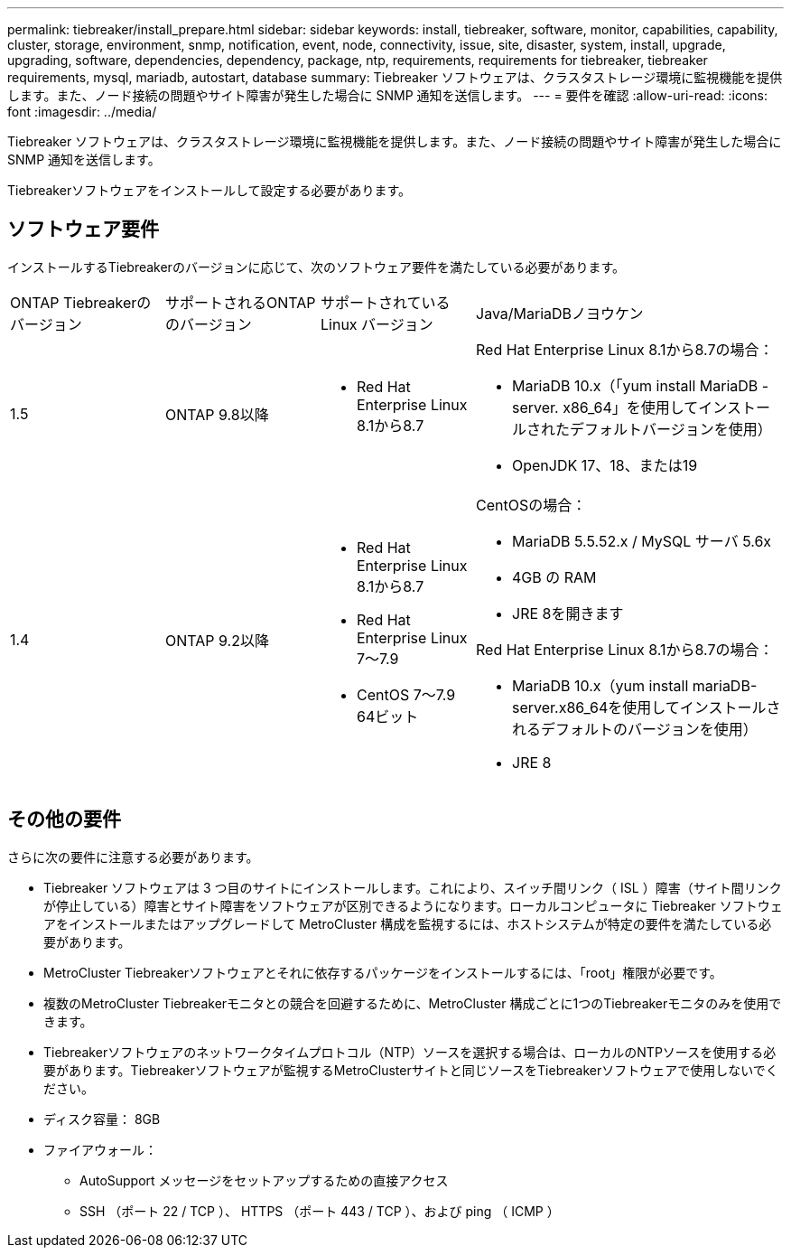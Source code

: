 ---
permalink: tiebreaker/install_prepare.html 
sidebar: sidebar 
keywords: install, tiebreaker, software, monitor, capabilities, capability, cluster, storage, environment, snmp, notification, event, node, connectivity, issue, site, disaster, system, install, upgrade, upgrading, software, dependencies, dependency, package, ntp, requirements, requirements for tiebreaker, tiebreaker requirements, mysql, mariadb, autostart, database 
summary: Tiebreaker ソフトウェアは、クラスタストレージ環境に監視機能を提供します。また、ノード接続の問題やサイト障害が発生した場合に SNMP 通知を送信します。 
---
= 要件を確認
:allow-uri-read: 
:icons: font
:imagesdir: ../media/


[role="lead"]
Tiebreaker ソフトウェアは、クラスタストレージ環境に監視機能を提供します。また、ノード接続の問題やサイト障害が発生した場合に SNMP 通知を送信します。

Tiebreakerソフトウェアをインストールして設定する必要があります。



== ソフトウェア要件

インストールするTiebreakerのバージョンに応じて、次のソフトウェア要件を満たしている必要があります。

[cols="1,1,1,2"]
|===


| ONTAP Tiebreakerのバージョン | サポートされるONTAPのバージョン | サポートされている Linux バージョン | Java/MariaDBノヨウケン 


 a| 
1.5
 a| 
ONTAP 9.8以降
 a| 
* Red Hat Enterprise Linux 8.1から8.7

 a| 
Red Hat Enterprise Linux 8.1から8.7の場合：

* MariaDB 10.x（「yum install MariaDB -server. x86_64」を使用してインストールされたデフォルトバージョンを使用）
* OpenJDK 17、18、または19




 a| 
1.4
 a| 
ONTAP 9.2以降
 a| 
* Red Hat Enterprise Linux 8.1から8.7
* Red Hat Enterprise Linux 7～7.9
* CentOS 7～7.9 64ビット

 a| 
CentOSの場合：

* MariaDB 5.5.52.x / MySQL サーバ 5.6x
* 4GB の RAM
* JRE 8を開きます


Red Hat Enterprise Linux 8.1から8.7の場合：

* MariaDB 10.x（yum install mariaDB-server.x86_64を使用してインストールされるデフォルトのバージョンを使用）
* JRE 8

|===


== その他の要件

さらに次の要件に注意する必要があります。

* Tiebreaker ソフトウェアは 3 つ目のサイトにインストールします。これにより、スイッチ間リンク（ ISL ）障害（サイト間リンクが停止している）障害とサイト障害をソフトウェアが区別できるようになります。ローカルコンピュータに Tiebreaker ソフトウェアをインストールまたはアップグレードして MetroCluster 構成を監視するには、ホストシステムが特定の要件を満たしている必要があります。
* MetroCluster Tiebreakerソフトウェアとそれに依存するパッケージをインストールするには、「root」権限が必要です。
* 複数のMetroCluster Tiebreakerモニタとの競合を回避するために、MetroCluster 構成ごとに1つのTiebreakerモニタのみを使用できます。
* Tiebreakerソフトウェアのネットワークタイムプロトコル（NTP）ソースを選択する場合は、ローカルのNTPソースを使用する必要があります。Tiebreakerソフトウェアが監視するMetroClusterサイトと同じソースをTiebreakerソフトウェアで使用しないでください。


* ディスク容量： 8GB
* ファイアウォール：
+
** AutoSupport メッセージをセットアップするための直接アクセス
** SSH （ポート 22 / TCP ）、 HTTPS （ポート 443 / TCP ）、および ping （ ICMP ）



